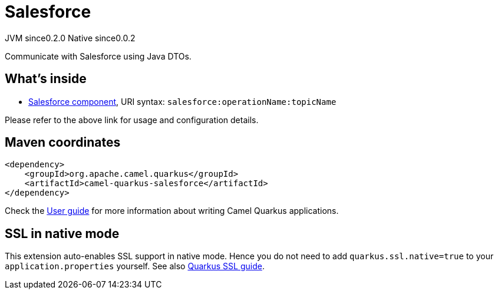 // Do not edit directly!
// This file was generated by camel-quarkus-maven-plugin:update-extension-doc-page
= Salesforce
:page-aliases: extensions/salesforce.adoc
:cq-artifact-id: camel-quarkus-salesforce
:cq-native-supported: true
:cq-status: Stable
:cq-status-deprecation: Stable
:cq-description: Communicate with Salesforce using Java DTOs.
:cq-deprecated: false
:cq-jvm-since: 0.2.0
:cq-native-since: 0.0.2

[.badges]
[.badge-key]##JVM since##[.badge-supported]##0.2.0## [.badge-key]##Native since##[.badge-supported]##0.0.2##

Communicate with Salesforce using Java DTOs.

== What's inside

* xref:{cq-camel-components}::salesforce-component.adoc[Salesforce component], URI syntax: `salesforce:operationName:topicName`

Please refer to the above link for usage and configuration details.

== Maven coordinates

[source,xml]
----
<dependency>
    <groupId>org.apache.camel.quarkus</groupId>
    <artifactId>camel-quarkus-salesforce</artifactId>
</dependency>
----

Check the xref:user-guide/index.adoc[User guide] for more information about writing Camel Quarkus applications.

== SSL in native mode

This extension auto-enables SSL support in native mode. Hence you do not need to add
`quarkus.ssl.native=true` to your `application.properties` yourself. See also
https://quarkus.io/guides/native-and-ssl[Quarkus SSL guide].

